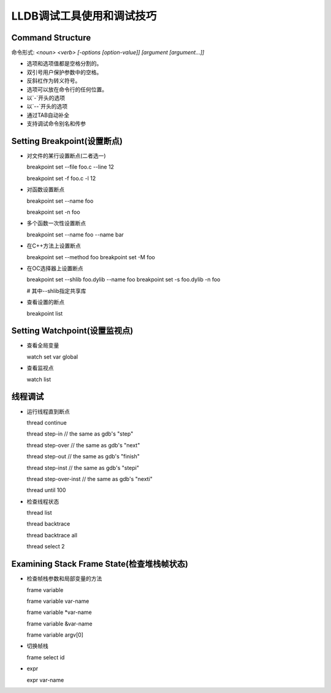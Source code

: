 ==========================
LLDB调试工具使用和调试技巧
==========================

Command Structure
-----------------

命令形式: `<noun> <verb> [-options [option-value]] [argument [argument...]]`

- 选项和选项值都是空格分割的。
- 双引号用户保护参数中的空格。
- 反斜杠作为转义符号。
- 选项可以放在命令行的任何位置。
- 以`-`开头的选项
- 以`--`开头的选项
- 通过TAB自动补全
- 支持调试命令别名和传参


Setting Breakpoint(设置断点)
------------------------

* 对文件的某行设置断点(二者选一)

  breakpoint set --file foo.c --line 12

  breakpoint set -f foo.c -l 12

* 对函数设置断点

  breakpoint set --name foo

  breakpoint set -n foo

* 多个函数一次性设置断点

  breakpoint set --name foo --name bar

* 在C++方法上设置断点

  breakpoint set --method foo
  breakpoint set -M foo

* 在OC选择器上设置断点

  breakpoint set --shlib foo.dylib --name foo
  breakpoint set -s foo.dylib -n foo

  # 其中--shlib指定共享库

* 查看设置的断点
  
  breakpoint list

Setting Watchpoint(设置监视点)
------------------------------

* 查看全局变量

  watch set var global

* 查看监视点

  watch list 

线程调试
--------

* 运行线程直到断点

  thread continue

  thread step-in        // the same as gdb's "step"

  thread step-over      // the same as gdb's "next"

  thread step-out       // the same as gdb's "finish"

  thread step-inst      // the same as gdb's "stepi"

  thread step-over-inst // the same as gdb's "nexti"

  thread until 100

* 检查线程状态

  thread list 

  thread backtrace

  thread backtrace all

  thread select 2

Examining Stack Frame State(检查堆栈帧状态)
-------------------------------------------

* 检查帧栈参数和局部变量的方法

  frame variable

  frame variable var-name

  frame variable \*var-name

  frame variable &var-name

  frame variable argv[0]

* 切换帧栈

  frame select id

* expr

  expr var-name

